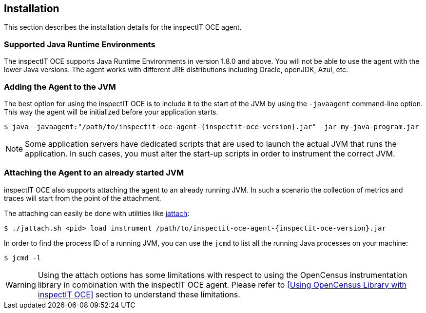 == Installation

This section describes the installation details for the inspectIT OCE agent.

=== Supported Java Runtime Environments

The inspectIT OCE supports Java Runtime Environments in version 1.8.0 and above. You will not be able to use the agent with the lower Java versions.
The agent works with different JRE distributions including Oracle, openJDK, Azul, etc.

=== Adding the Agent to the JVM

The best option for using the inspectIT OCE is to include it to the start of the JVM by using the `-javaagent` command-line option.
This way the agent will be initialized before your application starts.


[subs=attributes+]
```bash
$ java -javaagent:"/path/to/inspectit-oce-agent-{inspectit-oce-version}.jar" -jar my-java-program.jar
```

NOTE: Some application servers have dedicated scripts that are used to launch the actual JVM that runs the application. In such cases, you must alter the start-up scripts in order to instrument the correct JVM.

=== Attaching the Agent to an already started JVM

inspectIT OCE also supports attaching the agent to an already running JVM.
In such a scenario the collection of metrics and traces will start from the point of the attachment.

The attaching can easily be done with utilities like https://github.com/apangin/jattach[jattach]:

[subs=attributes+]
```bash
$ ./jattach.sh <pid> load instrument /path/to/inspectit-oce-agent-{inspectit-oce-version}.jar
```

In order to find the process ID of a running JVM, you can use the `jcmd` to list all the running Java processes on your machine:

```bash
$ jcmd -l
```

WARNING: Using the attach options has some limitations with respect to using the OpenCensus instrumentation library in combination with the inspectIT OCE agent. Please refer to <<Using OpenCensus Library with inspectIT OCE>> section to understand these limitations.


